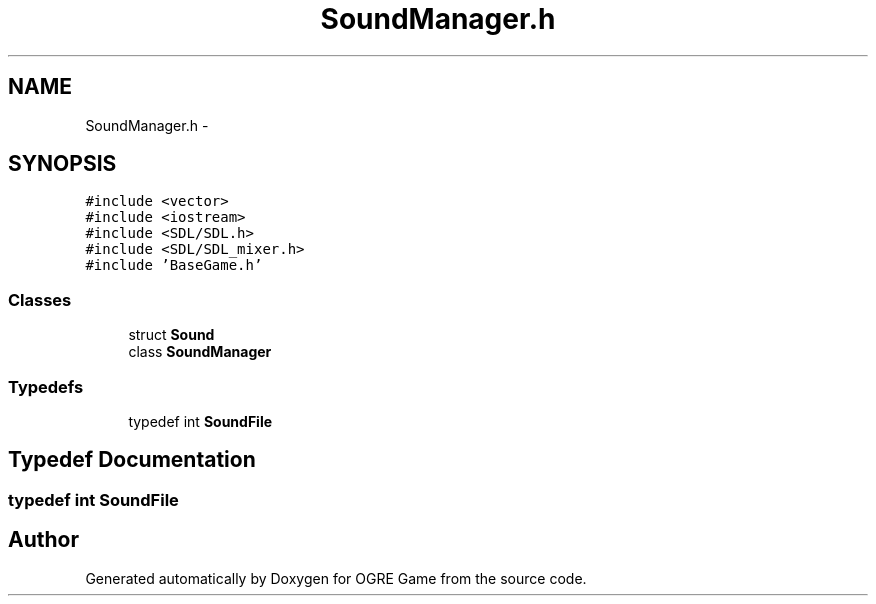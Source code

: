 .TH "SoundManager.h" 3 "Wed Apr 2 2014" "OGRE Game" \" -*- nroff -*-
.ad l
.nh
.SH NAME
SoundManager.h \- 
.SH SYNOPSIS
.br
.PP
\fC#include <vector>\fP
.br
\fC#include <iostream>\fP
.br
\fC#include <SDL/SDL\&.h>\fP
.br
\fC#include <SDL/SDL_mixer\&.h>\fP
.br
\fC#include 'BaseGame\&.h'\fP
.br

.SS "Classes"

.in +1c
.ti -1c
.RI "struct \fBSound\fP"
.br
.ti -1c
.RI "class \fBSoundManager\fP"
.br
.in -1c
.SS "Typedefs"

.in +1c
.ti -1c
.RI "typedef int \fBSoundFile\fP"
.br
.in -1c
.SH "Typedef Documentation"
.PP 
.SS "typedef int \fBSoundFile\fP"

.SH "Author"
.PP 
Generated automatically by Doxygen for OGRE Game from the source code\&.
